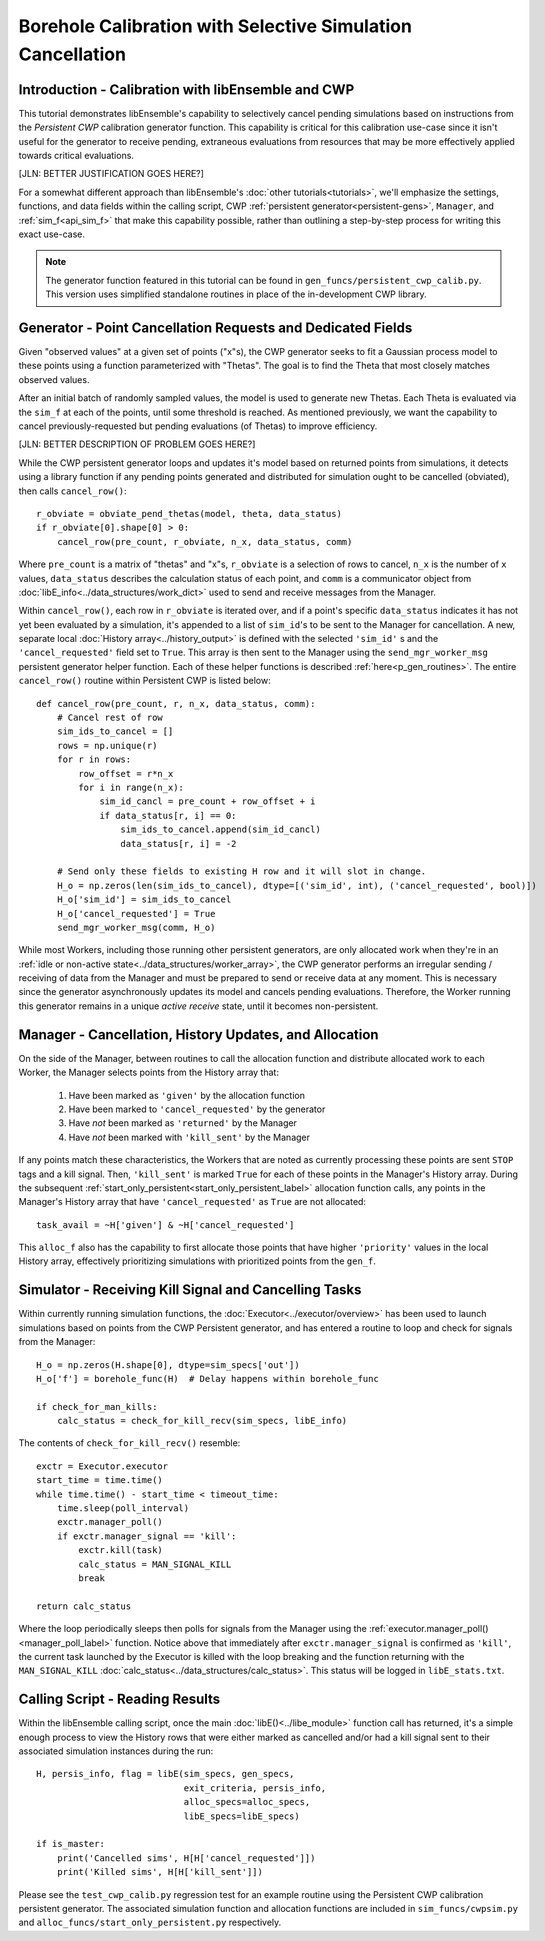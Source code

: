 ===========================================================
Borehole Calibration with Selective Simulation Cancellation
===========================================================

Introduction - Calibration with libEnsemble and CWP
---------------------------------------------------

This tutorial demonstrates libEnsemble's capability to selectively cancel pending
simulations based on instructions from the *Persistent CWP* calibration
generator function. This capability is critical for this calibration use-case since
it isn't useful for the generator to receive pending, extraneous evaluations
from resources that may be more effectively applied towards critical evaluations.

[JLN: BETTER JUSTIFICATION GOES HERE?]

For a somewhat different approach than libEnsemble's :doc:`other tutorials<tutorials>`,
we'll emphasize the settings, functions, and data fields within the calling script, CWP
:ref:`persistent generator<persistent-gens>`, ``Manager``, and :ref:`sim_f<api_sim_f>`
that make this capability possible, rather than outlining a step-by-step process
for writing this exact use-case.

.. note::
    The generator function featured in this tutorial can be found in ``gen_funcs/persistent_cwp_calib.py``. This version uses simplified standalone routines in place of the in-development CWP library.

Generator - Point Cancellation Requests and Dedicated Fields
------------------------------------------------------------

Given "observed values" at a given set of points ("x"s), the CWP generator seeks to fit
a Gaussian process model to these points using a function parameterized with
"Thetas". The goal is to find the Theta that most closely matches observed values.

After an initial batch of randomly sampled values, the model is used to generate
new Thetas. Each Theta is evaluated via the ``sim_f`` at each of the points, until
some threshold is reached. As mentioned previously, we want the capability to cancel
previously-requested but pending evaluations (of Thetas) to improve efficiency.

[JLN: BETTER DESCRIPTION OF PROBLEM GOES HERE?]

While the CWP persistent generator loops and updates it's model based on returned
points from simulations, it detects using a library function if any pending points
generated and distributed for simulation ought to be cancelled (obviated), then
calls ``cancel_row()``::

    r_obviate = obviate_pend_thetas(model, theta, data_status)
    if r_obviate[0].shape[0] > 0:
        cancel_row(pre_count, r_obviate, n_x, data_status, comm)

Where ``pre_count`` is a matrix of "thetas" and "x"s, ``r_obviate`` is a selection
of rows to cancel, ``n_x`` is the number of ``x`` values, ``data_status`` describes
the calculation status of each point, and ``comm`` is a communicator object from
:doc:`libE_info<../data_structures/work_dict>` used to send and receive messages from the Manager.

Within ``cancel_row()``, each row in ``r_obviate`` is iterated over, and if a
point's specific ``data_status`` indicates it has not yet been evaluated by a simulation,
it's appended to a list of ``sim_id``'s to be sent to the Manager for cancellation.
A new, separate local :doc:`History array<../history_output>` is defined with the
selected ``'sim_id'`` s and the ``'cancel_requested'`` field set to ``True``. This array is
then sent to the Manager using the ``send_mgr_worker_msg`` persistent generator
helper function. Each of these helper functions is described :ref:`here<p_gen_routines>`.
The entire ``cancel_row()`` routine within Persistent CWP is listed below::

    def cancel_row(pre_count, r, n_x, data_status, comm):
        # Cancel rest of row
        sim_ids_to_cancel = []
        rows = np.unique(r)
        for r in rows:
            row_offset = r*n_x
            for i in range(n_x):
                sim_id_cancl = pre_count + row_offset + i
                if data_status[r, i] == 0:
                    sim_ids_to_cancel.append(sim_id_cancl)
                    data_status[r, i] = -2

        # Send only these fields to existing H row and it will slot in change.
        H_o = np.zeros(len(sim_ids_to_cancel), dtype=[('sim_id', int), ('cancel_requested', bool)])
        H_o['sim_id'] = sim_ids_to_cancel
        H_o['cancel_requested'] = True
        send_mgr_worker_msg(comm, H_o)

While most Workers, including those running other persistent generators, are only
allocated work when they're in an :ref:`idle or non-active state<../data_structures/worker_array>`,
the CWP generator performs an irregular sending / receiving of data from the Manager
and must be prepared to send or receive data at any moment.
This is necessary since the generator asynchronously updates its model and
cancels pending evaluations. Therefore, the Worker running this generator remains
in a unique *active receive* state, until it becomes non-persistent.

Manager - Cancellation, History Updates, and Allocation
-------------------------------------------------------

On the side of the Manager, between routines to call the allocation function and
distribute allocated work to each Worker, the Manager selects points from the History
array that:

    1) Have been marked as ``'given'`` by the allocation function
    2) Have been marked to ``'cancel_requested'`` by the generator
    3) Have *not* been marked as ``'returned'`` by the Manager
    4) Have *not* been marked with ``'kill_sent'`` by the Manager

If any points match these characteristics, the Workers that are noted as currently
processing these points are sent ``STOP`` tags and a kill signal. Then, ``'kill_sent'``
is marked ``True`` for each of these points in the Manager's History array. During
the subsequent :ref:`start_only_persistent<start_only_persistent_label>` allocation
function calls, any points in the Manager's History array that have ``'cancel_requested'``
as ``True`` are not allocated::

    task_avail = ~H['given'] & ~H['cancel_requested']

This ``alloc_f`` also has the capability to first allocate those points that have
higher ``'priority'`` values in the local History array, effectively prioritizing
simulations with prioritized points from the ``gen_f``.

Simulator - Receiving Kill Signal and Cancelling Tasks
------------------------------------------------------

Within currently running simulation functions, the :doc:`Executor<../executor/overview>`
has been used to launch simulations based on points from the CWP Persistent generator,
and has entered a routine to loop and check for signals from the Manager::

    H_o = np.zeros(H.shape[0], dtype=sim_specs['out'])
    H_o['f'] = borehole_func(H)  # Delay happens within borehole_func

    if check_for_man_kills:
        calc_status = check_for_kill_recv(sim_specs, libE_info)

The contents of ``check_for_kill_recv()`` resemble::

    exctr = Executor.executor
    start_time = time.time()
    while time.time() - start_time < timeout_time:
        time.sleep(poll_interval)
        exctr.manager_poll()
        if exctr.manager_signal == 'kill':
            exctr.kill(task)
            calc_status = MAN_SIGNAL_KILL
            break

    return calc_status

Where the loop periodically sleeps then polls for signals from the Manager using
the :ref:`executor.manager_poll()<manager_poll_label>` function. Notice above that
immediately after ``exctr.manager_signal`` is confirmed as ``'kill'``, the current
task launched by the Executor is killed with the loop breaking and the function
returning with the ``MAN_SIGNAL_KILL`` :doc:`calc_status<../data_structures/calc_status>`.
This status will be logged in ``libE_stats.txt``.

Calling Script - Reading Results
--------------------------------

Within the libEnsemble calling script, once the main :doc:`libE()<../libe_module>`
function call has returned, it's a simple enough process to view the History rows
that were either marked as cancelled and/or had a kill signal sent to their
associated simulation instances during the run::

    H, persis_info, flag = libE(sim_specs, gen_specs,
                                exit_criteria, persis_info,
                                alloc_specs=alloc_specs,
                                libE_specs=libE_specs)

    if is_master:
        print('Cancelled sims', H[H['cancel_requested']])
        print('Killed sims', H[H['kill_sent']])

Please see the ``test_cwp_calib.py`` regression test for an example
routine using the Persistent CWP calibration persistent generator.
The associated simulation function and allocation functions are included in
``sim_funcs/cwpsim.py`` and ``alloc_funcs/start_only_persistent.py`` respectively.
